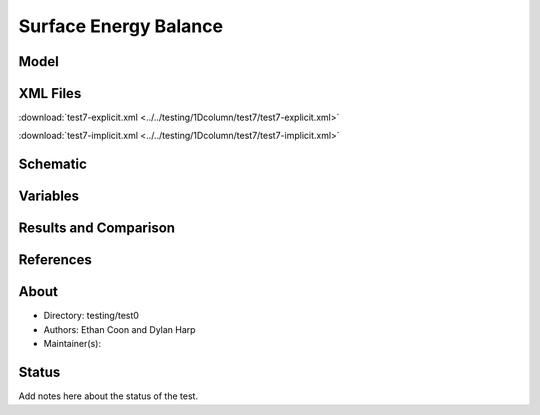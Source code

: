 Surface Energy Balance
======================

Model
-----

XML Files
---------


:download:`test7-explicit.xml <../../testing/1Dcolumn/test7/test7-explicit.xml>`

:download:`test7-implicit.xml <../../testing/1Dcolumn/test7/test7-implicit.xml>`

Schematic
---------

Variables
---------


Results and Comparison
----------------------

References
----------


About
-----

* Directory: testing/test0

* Authors:  Ethan Coon and Dylan Harp

* Maintainer(s): 

Status
------
Add notes here about the status of the test.  

.. todo:: Documentation:
